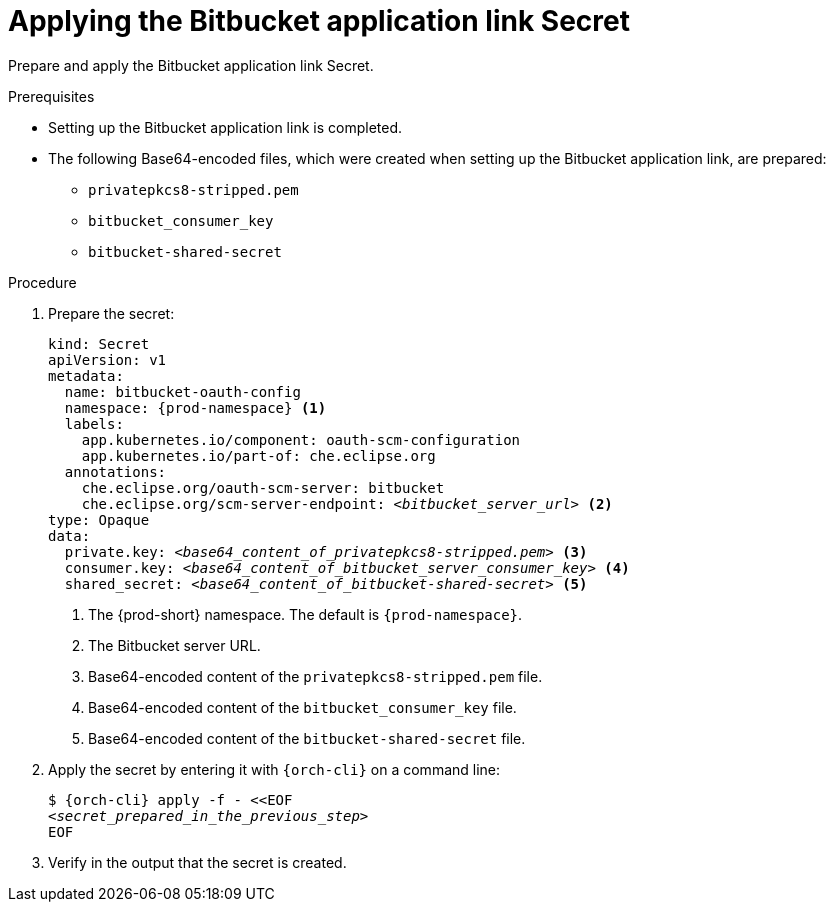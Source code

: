 :_content-type: PROCEDURE
:description: Applying the Bitbucket application link Secret
:keywords: applying-bitbucket, apply-the-bitbucket, apply-bitbucket, apply-secret, applying-secret, apply-a-secret, applying-a-secret, bitbucket, bitbucket-application, bitbucket-app, bitbucket-application-link, bitbucket-app-link, bitbucket-secret, secret
:navtitle: Applying the Bitbucket application link Secret
// :page-aliases:

[id="applying-the-bitbucket-application-link-secret_{context}"]
= Applying the Bitbucket application link Secret

Prepare and apply the Bitbucket application link Secret.

.Prerequisites
* Setting up the Bitbucket application link is completed.
* The following Base64-encoded files, which were created when setting up the Bitbucket application link, are prepared:
** `privatepkcs8-stripped.pem`
** `bitbucket_consumer_key`
** `bitbucket-shared-secret`

ifeval::["{project-context}" == "che"]
* `{orch-cli}` is installed in the operating system you are using. See link:https://kubernetes.io/docs/tasks/tools/#kubectl[Install Tools: kubectl].
endif::[]

ifeval::["{project-context}" == "crw"]
* `{orch-cli}` is installed in the operating system you are using. See link:https://docs.openshift.com/container-platform/4.10/cli_reference/openshift_cli/getting-started-cli.html#installing-openshift-cli[Installing the OpenShift CLI].
endif::[]

.Procedure

. Prepare the secret:
+
[source,yaml,subs="+quotes,+attributes,+macros"]
----
kind: Secret
apiVersion: v1
metadata:
  name: bitbucket-oauth-config
  namespace: {prod-namespace} <1>
  labels:
    app.kubernetes.io/component: oauth-scm-configuration
    app.kubernetes.io/part-of: che.eclipse.org
  annotations:
    che.eclipse.org/oauth-scm-server: bitbucket
    che.eclipse.org/scm-server-endpoint: __<bitbucket_server_url>__ <2>
type: Opaque
data:
  private.key: __<base64_content_of_privatepkcs8-stripped.pem>__ <3>
  consumer.key: __<base64_content_of_bitbucket_server_consumer_key>__ <4>
  shared_secret: __<base64_content_of_bitbucket-shared-secret>__ <5>
----
<1> The {prod-short} namespace. The default is `{prod-namespace}`.
<2> The Bitbucket server URL.
<3> Base64-encoded content of the `privatepkcs8-stripped.pem` file.
<4> Base64-encoded content of the `bitbucket_consumer_key` file.
<5> Base64-encoded content of the `bitbucket-shared-secret` file.

. Apply the secret by entering it with `{orch-cli}` on a command line:
+
[source,subs="+quotes,+attributes,+macros"]
----
$ {orch-cli} apply -f - <<EOF
__<secret_prepared_in_the_previous_step>__
EOF
----

. Verify in the output that the secret is created.